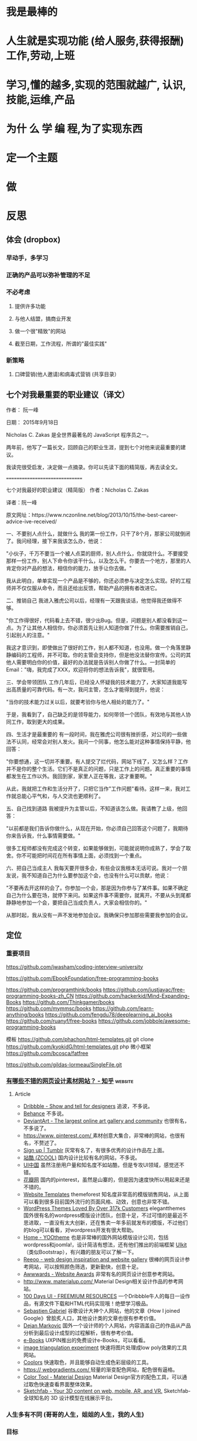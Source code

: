 * 我是最棒的
* 人生就是实现功能 (给人服务,获得报酬) 工作,劳动,上班
* 学习,懂的越多,实现的范围就越广, 认识,技能,运维,产品
* 为什 么 学 编 程,为了实现东西 
* 定一个主题
* 做  
* 反思
** 体会 (dropbox)
*** 早动手，多学习 
*** 正确的产品可以弥补管理的不足  
*** 不必考虑 
**** 提供许多功能
**** 与他人结盟，搞商业开发
**** 做一个很"精致"的网站
**** 截至日期，工作流程，所谓的"最佳实践"
*** 新策略
**** 口碑营销(他人邀请)和病毒式营销 (共享目录）
** 七个对我最重要的职业建议（译文）
 作者： 阮一峰

 日期： 2015年9月18日

 Nicholas C. Zakas 是全世界最著名的 JavaScript 程序员之一。

 两年前，他写了一篇长文，回顾自己的职业生涯，提到七个对他来说最重要的建议。



 我读完很受启发，决定做一点摘录。你可以先读下面的精简版，再去读全文。

 ===============================

 七个对我最好的职业建议（精简版）
 作者：Nicholas C. Zakas

 译者：阮一峰

 原文网址：https://www.nczonline.net/blog/2013/10/15/the-best-career-advice-ive-received/

 一、不要别人点什么，就做什么
 我的第一份工作，只干了8个月，那家公司就倒闭了。我问经理，接下来我该怎么办，他说：

 "小伙子，千万不要当一个被人点菜的厨师，别人点什么，你就烧什么。不要接受那样一份工作，别人下命令你该干什么，以及怎么干。你要去一个地方，那里的人肯定你对产品的想法，相信你的能力，放手让你去做。"

 我从此明白，单单实现一个产品是不够的，你还必须参与决定怎么实现。好的工程师并不仅仅服从命令，而且还给出反馈，帮助产品的拥有者改进它。

 二、推销自己
 我进入雅虎公司以后，经理有一天跟我谈话，他觉得我还做得不够。

 "你工作得很好，代码看上去不错，很少出Bug。但是，问题是别人都没看到这一点。为了让其他人相信你，你必须首先让别人知道你做了什么。你需要推销自己，引起别人的注意。"

 我这才意识到，即使做出了很好的工作，别人都不知道，也没用。做一个角落里静静编码的工程师，并不可取。你的主管会支持你，但是他没法替你宣传。公司的其他人需要明白你的价值，最好的办法就是告诉别人你做了什么。一封简单的Email："嗨，我完成了XXX，欢迎将你的想法告诉我"，就很管用。

 三、学会带领团队
 工作几年后，已经没人怀疑我的技术能力了，大家知道我能写出高质量的可靠代码。有一次，我问主管，怎么才能得到提升，他说：

 "当你的技术能力过关以后，就要考验你与他人相处的能力了。"

 于是，我看到了，自己缺乏的是领导能力，如何带领一个团队，有效地与其他人协同工作，取到更大的成果。

 四、生活才是最重要的
 有一段时间，我在雅虎公司很有挫折感，对公司的一些做法不认同，经常会对别人发火。我问一个同事，他怎么能对这种事情保持平静，他回答：

 "你要想通，这一切并不重要。有人提交了烂代码，网站下线了，又怎么样？工作并不是你的整个生活。它们不是真正的问题，只是工作上的问题。真正重要的事情都发生在工作以外。我回到家，家里人正在等我，这才重要啊。"

 从此，我就把工作和生活分开了，只把它当作"工作问题"看待。这样一来，我对工作就总能心平气和，与人交流也更顺利了。

 五、自己找到道路
 我被提升为主管以后，不知道该怎么做。我请教了上级，他回答：

 "以前都是我们告诉你做什么，从现在开始，你必须自己回答这个问题了，我期待你来告诉我，什么事情需要做。"

 很多工程师都没有完成这个转变，如果能够做到，可能就说明你成熟了，学会了取舍。你不可能把时间花在所有事情上面，必须找到一个重点。

 六、把自己当成主人
 我每天要开很多会，有些会议我根本无话可说。我对一个朋友说，我不知道自己为什么要参加这个会，也没有什么可以贡献，他说：

 "不要再去开这样的会了。你参加一个会，那是因为你参与了某件事。如果不确定自己为什么要在场，就停下来问。如果这件事不需要你，就离开。不要从头到尾都静静地参加一个会，要把自己当成负责人，大家会相信你的。"

 从那时起，我从没有一声不发地参加会议。我确保只参加那些需要我参加的会议。

** 定位
*** 重要项目
    https://github.com/jwasham/coding-interview-university
  
    https://github.com/EbookFoundation/free-programming-books
  
    https://github.com/programthink/books
    https://github.com/justjavac/free-programming-books-zh_CN
    https://github.com/hackerkid/Mind-Expanding-Books
    https://github.com/Thinkgamer/books
    https://github.com/mymmsc/books
    https://github.com/learn-anything/books
   https://github.com/fengdu78/deeplearning_ai_books 
   https://github.com/ruanyf/free-books
   https://github.com/jobbole/awesome-programming-books
 
   模板
   https://github.com/phachon/html-templates.git
   git clone https://github.com/kyokidG/html-templates.git
   php 微小框架
   https://github.com/bcosca/fatfree
 
   https://github.com/gildas-lormeau/SingleFile.git
 
*** [[https://www.zhihu.com/question/19573039][有哪些不错的网页设计素材网站？ - 知乎]] :website:
**** Article

  - [[https://link.zhihu.com/?target=https%3A//dribbble.com/][Dribbble - Show and tell for designers]] 追波，不多说。
  - [[https://link.zhihu.com/?target=https%3A//www.behance.net/][Behance]] 不多说。
  - [[https://link.zhihu.com/?target=http%3A//www.deviantart.com/][DeviantArt - The largest online art gallery and community]] 也很有名，不多说了。
  - [[https://link.zhihu.com/?target=https%3A//www.pinterest.com/][https://www. pinterest.com/ ]] 素材创意大集合，非常棒的网站，也很有名，不赘述了。
  - [[https://link.zhihu.com/?target=http%3A//tumblr.com/][Sign up | Tumblr]] 灰常有名了，有很多优秀的设计作品在上面。
  - [[https://link.zhihu.com/?target=http%3A//www.zcool.com.cn/][站酷 (ZCOOL)]] 国内设计比较有名的网站，不多说。
  - [[https://link.zhihu.com/?target=http%3A//ui.cn/][UI中国]] 虽然注册用户量和知名度不如站酷，但是专攻UI领域，感觉还不错。
  - [[https://link.zhihu.com/?target=http%3A//huaban.com/][花瓣网]] 国内的pinterest，虽然是山寨的，但是因为速度快所以用起来还是不错的。
  - [[https://link.zhihu.com/?target=http%3A//themeforest.net/][Website Templates]] themeforest 知名度非常高的模版销售网站，从上面可以看到很多目前国外流行的页面风格、动效，创意也非常不错。
  - [[https://link.zhihu.com/?target=http%3A//www.elegantthemes.com/][WordPress Themes Loved By Over 317k Customers]] elegantthemes 国外很有名的wordpress模版设计团队，创意十足，不过可惜的是最近不思进取，一直没有太大创新，还在售卖一年多前就发布的模版，不过他们的blog可以看看，对wordpress开发有很大帮助。
  - [[https://link.zhihu.com/?target=http%3A//yootheme.com/][Home - YOOtheme]] 也是非常棒的国外网站模版设计公司，包括wordpress和joomla!，设计简洁有想法，还有他们推出的前端框架 [[https://link.zhihu.com/?target=http%3A//getuikit.com/][UIkit]]（类似Bootstrap），有兴趣的朋友可以了解一下。
  - [[https://link.zhihu.com/?target=http%3A//reeoo.com/][Reeoo - web design inspiration and website gallery]] 很棒的网页设计参考网站，可以按照颜色筛选，更新勤快，创意十足。
  - [[https://link.zhihu.com/?target=http%3A//www.awwwards.com/][Awwwards - Website Awards]] 非常有名的网页设计创意参考网站。
  - [[https://link.zhihu.com/?target=http%3A//www.materialup.com/][http://www. materialup.com/ ]] Material Design相关设计作品的参考网站。
  - [[https://link.zhihu.com/?target=http%3A//100daysui.com/][100 Days UI - FREEMIUM RESOURCES]] 一个Dribbble牛人的每日一设作品，有源文件下载和HTML代码实现哦！绝壁学习极品。
  - [[https://link.zhihu.com/?target=http%3A//sebastien-gabriel.com/][Sebastien Gabriel]] 谷歌设计大神个人网站，他的文章《How I joined Google》曾脍炙人口，其他设计类的文章也很有参考价值。
  - [[https://link.zhihu.com/?target=http%3A//dejan-markovic.com/][Dejan Markovic]] 国外一个设计师的个人网站，内容涵盖自己的作品从产品分析到最后设计成型的过程解析，很有参考价值。
  - [[https://link.zhihu.com/?target=https%3A//studio.uxpin.com/ebooks/%3F_ga%3D1.151860153.1450144387.1463621604][e-Books]] UXPIN推出的免费设计e-Books，可以看看。
  - [[https://link.zhihu.com/?target=https%3A//snorpey.github.io/triangulation/][image triangulation experiment]] 快速将图片处理成low poly效果的工具网站。
  - [[https://link.zhihu.com/?target=https%3A//coolors.co/][Coolors]] 快速取色，并且能够自动生成色彩层级的工具。
  - [[https://link.zhihu.com/?target=https%3A//webgradients.com/][https:// webgradients.com/ ]] 轻量的渐变配色网站，配色很有逼格。
  - [[https://link.zhihu.com/?target=https%3A//material.io/color/%23%21/%3Fview.left%3D0%26view.right%3D0][Color Tool - Material Design]] Material Design官方的配色工具，可以通过取色快速查看界面整体效果。
  - [[https://link.zhihu.com/?target=https%3A//sketchfab.com/][Sketchfab - Your 3D content on web, mobile, AR, and VR.]] Sketchfab-全球知名的 3D 设计模型在线展示平台。
*** 人生多有不同 (哥哥的人生，姐姐的人生，我的人生)
*** 目标
**** 晚上回家不浮躁，因为学习的方法学会了，就是听想查，目标就是多学多想，归纳
*** 日程
**** TODO 10秒10个仰卧起坐 做一次
**** TODO 听1小时的英语 一次
*** 发展
    世界如何发展？ 作为底层，没有资源，只能被淘汰？
*** 把精力都放在挣钱上，付出挣钱的行为
**** 挣钱的技能 (编码能力要稳定)
**** 营销能力要学习
**** 社交平台
* 乔布斯的管理课
   一、保持专注
   二、保持简单
   三、追求完美
   四、重视设计
